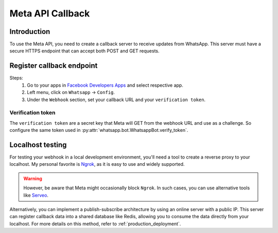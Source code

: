 Meta API Callback
=================

Introduction
------------

To use the Meta API, you need to create a callback server to receive updates from WhatsApp. This server must have a secure HTTPS endpoint that can accept both POST and GET requests.

Register callback endpoint
--------------------------

Steps:
    1. Go to your apps in `Facebook Developers Apps`_ and select respective app.
    2. Left menu, click on ``Whatsapp`` -> ``Config``.
    3. Under the ``Webhook`` section, set your callback URL and your ``verification token``.

Verification token
~~~~~~~~~~~~~~~~~~

The ``verification token`` are a secret key that Meta will GET from the webhook URL and use as a challenge. So configure the same token used in :py:attr:`whatsapp.bot.WhatsappBot.verify_token`.

Localhost testing
-----------------

For testing your webhook in a local development environment, you'll need a tool to create a reverse proxy to your localhost. My personal favorite is `Ngrok`_, as it is easy to use and widely supported.

.. warning::
    However, be aware that Meta might occasionally block ``Ngrok``. In such cases, you can use alternative tools like `Serveo`_.

Alternatively, you can implement a publish-subscribe architecture by using an online server with a public IP. This server can register callback data into a shared database like Redis, allowing you to consume the data directly from your localhost. For more details on this method, refer to :ref:`production_deployment`.

.. _Facebook Developers Apps: https://developers.facebook.com/apps
.. _Ngrok: https://ngrok.com/
.. _Serveo: https://serveo.net/
